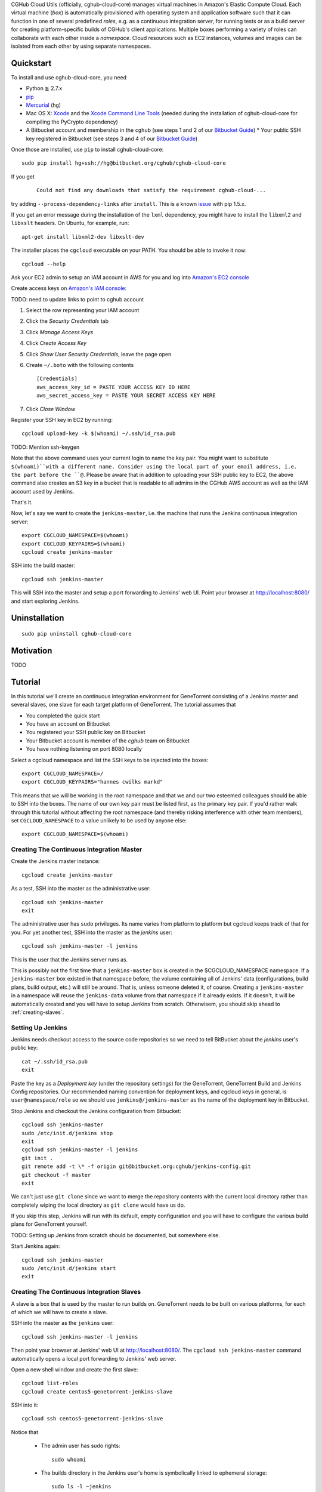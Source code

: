 CGHub Cloud Utils (officially, cghub-cloud-core) manages virtual machines in Amazon's Elastic
Compute Cloud. Each virtual machine (*box*) is automatically provisioned with operating system and
application software such that it can function in one of several predefined *roles*, e.g. as a
continuous integration server, for running tests or as a build server for creating platform-specific
builds of CGHub's client applications. Multiple boxes performing a variety of roles can collaborate
with each other inside a *namespace*. Cloud resources such as EC2 instances, volumes and images can
be isolated from each other by using separate namespaces.

Quickstart
==========

To install and use cghub-cloud-core, you need

* Python ≧ 2.7.x
* pip_
* Mercurial_ (``hg``)
* Mac OS X: Xcode_ and the `Xcode Command Line Tools`_ (needed during the installation of cghub-cloud-core for compiling the PyCrypto dependency)
* A Bitbucket account and membership in the ``cghub`` (see steps 1 and 2 of our `Bitbucket Guide`_) * Your public SSH key registered in Bitbucket (see steps 3 and 4 of our `Bitbucket Guide`_)

.. _pip: https://pip.readthedocs.org/en/latest/installing.html
.. _Mercurial: http://mercurial.selenic.com/
.. _Xcode: https://itunes.apple.com/us/app/xcode/id497799835?mt=12
.. _Xcode Command Line Tools: http://stackoverflow.com/questions/9329243/xcode-4-4-command-line-tools
.. _Bitbucket Guide: http://cgwiki.soe.ucsc.edu/index.php/Bitbucket_Repositories

Once those are installed, use ``pip`` to install cghub-cloud-core::

   sudo pip install hg+ssh://hg@bitbucket.org/cghub/cghub-cloud-core

If you get

    ::

         Could not find any downloads that satisfy the requirement cghub-cloud-...

try adding ``--process-dependency-links`` after ``install``. This is a known `issue`_ with pip 1.5.x.

.. _issue: https://mail.python.org/pipermail/distutils-sig/2014-January/023453.html

If you get an error message during the installation of the ``lxml`` dependency, you might have to install the ``libxml2`` and ``libxslt`` headers. On Ubuntu, for example, run::

   apt-get install libxml2-dev libxslt-dev

The installer places the ``cgcloud`` executable on your PATH. You should be able to invoke it now::

   cgcloud --help

Ask your EC2 admin to setup an IAM account in AWS for you and log into `Amazon's EC2 console
<https://console.aws.amazon.com/ec2/>`_

Create access keys on `Amazon's IAM console <https://console.aws.amazon.com/iam/home?#users>`_:

TODO: need to update links to point to cghub account

1. Select the row representing your IAM account
2. Click the *Security Credentials* tab
3. Click *Manage Access Keys*
4. Click *Create Access Key*
5. Click *Show User Security Credentials*, leave the page open
6. Create ``~/.boto`` with the following contents

   ::

      [Credentials]
      aws_access_key_id = PASTE YOUR ACCESS KEY ID HERE
      aws_secret_access_key = PASTE YOUR SECRET ACCESS KEY HERE

7. Click *Close Window*

Register your SSH key in EC2 by running::

    cgcloud upload-key -k $(whoami) ~/.ssh/id_rsa.pub


TODO: Mention ssh-keygen

Note that the above command uses your current login to name the key pair. You might want to
substitute ``$(whoami)``with a different name. Consider using the local part of your email address,
i.e. the part before the ``@``. Please be aware that in addition to uploading your SSH public key to EC2, the above command also creates an S3 key in a bucket that is readable to all admins in the CGHub AWS account as well as the IAM account used by Jenkins.

That's it.

Now, let's say we want to create the ``jenkins-master``, i.e. the machine that runs the
Jenkins continuous integration server::

   export CGCLOUD_NAMESPACE=$(whoami)
   export CGCLOUD_KEYPAIRS=$(whoami)
   cgcloud create jenkins-master

SSH into the build master::

   cgcloud ssh jenkins-master

This will SSH into the master and setup a port forwarding to Jenkins' web UI. Point your
browser at http://localhost:8080/ and start exploring Jenkins.

Uninstallation
==============

::

    sudo pip uninstall cghub-cloud-core

Motivation
==========

TODO

Tutorial
========

In this tutorial we'll create an continuous integration environment for GeneTorrent consisting of a Jenkins master and several slaves, one slave for each target platform of GeneTorrent. The tutorial assumes that 

* You completed the quick start
* You have an account on Bitbucket
* You registered your SSH public key on Bitbucket
* Your Bitbucket account is member of the *cghub* team on Bitbucket
* You have nothing listening on port 8080 locally

Select a cgcloud namespace and list the SSH keys to be injected into the boxes::

   export CGCLOUD_NAMESPACE=/
   export CGCLOUD_KEYPAIRS="hannes cwilks markd"

This means that we will be working in the root namespace and that we and our two esteemed
colleagues should be able to SSH into the boxes. The name of our own key pair must be listed first,
as the primary key pair. If you'd rather walk through this tutorial without affecting the root
namespace (and thereby risking interference with other team members), set ``CGCLOUD_NAMESPACE`` to a value unlikely to be used by anyone else::

   export CGCLOUD_NAMESPACE=$(whoami)

Creating The Continuous Integration Master
------------------------------------------

Create the Jenkins master instance::

   cgcloud create jenkins-master
   
As a test, SSH into the master as the administrative user::

   cgcloud ssh jenkins-master
   exit
   
The administrative user has ``sudo`` privileges. Its name varies from platform to platform but
cgcloud keeps track of that for you. For yet another test, SSH into the master as the *jenkins*
user::

   cgcloud ssh jenkins-master -l jenkins
   
This is the user that the Jenkins server runs as. 

This is possibly not the first time that a ``jenkins-master`` box is created in the
$CGCLOUD_NAMESPACE namespace. If a ``jenkins-master`` box existed in that namespace before, the
volume containing all of Jenkins' data (configurations, build plans, build output, etc.) will still
be around. That is, unless someone deleted it, of course. Creating a ``jenkins-master`` in a
namespace will reuse the ``jenkins-data`` volume from that namespace if it already exists. If it
doesn't, it will be automatically created and you will have to setup Jenkins from scratch. Otherwisem, you should skip ahead to :ref:`creating-slaves`.

Setting Up Jenkins
------------------

Jenkins needs checkout access to the source code repositories so we need to tell BitBucket about the *jenkins* user's public key::

   cat ~/.ssh/id_rsa.pub
   exit
   
Paste the key as a *Deployment key* (under the repository settings) for the GeneTorrent, GeneTorrent Build and Jenkins Config repositories. Our recommended naming convention for deployment keys, and cgcloud keys in general, is ``user@namespace/role`` so we should use ``jenkins@/jenkins-master`` as the name of the deployment key in Bitbucket.

Stop Jenkins and checkout the Jenkins configuration from Bitbucket::

   cgcloud ssh jenkins-master
   sudo /etc/init.d/jenkins stop
   exit
   cgcloud ssh jenkins-master -l jenkins
   git init .
   git remote add -t \* -f origin git@bitbucket.org:cghub/jenkins-config.git
   git checkout -f master
   exit

We can't just use ``git clone`` since we want to merge the repository contents with the current
local directory rather than completely wiping the local directory as ``git clone`` would have us do.

If you skip this step, Jenkins will run with its default, empty configuration and you will have to
configure the various build plans for GeneTorrent yourself.

TODO: Setting up Jenkins from scratch should be documented, but somewhere else.

Start Jenkins again::

   cgcloud ssh jenkins-master
   sudo /etc/init.d/jenkins start
   exit

.. _creating-slaves:

Creating The Continuous Integration Slaves
------------------------------------------

A slave is a box that is used by the master to run builds on. GeneTorrent needs to be built on various platforms, for each of which we will have to create a slave.

SSH into the master as the ``jenkins`` user::

   cgcloud ssh jenkins-master -l jenkins
   
Then point your browser at Jenkins' web UI at http://localhost:8080/. The ``cgcloud ssh
jenkins-master`` command automatically opens a local port forwarding to Jenkins' web server.

Open a new shell window and create the first slave::

   cgcloud list-roles
   cgcloud create centos5-genetorrent-jenkins-slave
   
SSH into it::

   cgcloud ssh centos5-genetorrent-jenkins-slave

Notice that 

 * The admin user has sudo rights::
 
    sudo whoami
 
 * The builds directory in the Jenkins user's home is symbolically linked to ephemeral
   storage::
   
         sudo ls -l ~jenkins
   
 * git is installed::
   
      git --version
      exit

Now stop, image and terminate the box::

   cgcloud stop centos5-genetorrent-jenkins-slave
   cgcloud image centos5-genetorrent-jenkins-slave
   cgcloud terminate centos5-genetorrent-jenkins-slave
   cgcloud register-slaves jenkins-master centos5-genetorrent-jenkins-slave

The ``register-slaves`` command adds a section to Jenkins' config.xml that tells Jenkins how to
spawn an instance of this slave from the image we just created. To put that change into effect,

::
   
      cgcloud ssh jenkins-master -l jenkins

and click *Manage Jenkins* in the Jenkins web UI and *Reload Configuration from Disk**.

Repeat this for all other slaves::

   for slave in $(./cgcloud list-roles | grep jenkins-slave | grep -v centos5-genetorrent-jenkins-slave); do
       cgcloud create $slave --image --terminate
   done

Note how the above command makes use of the ``--image`` and ``--terminate`` options to combine the creation of a box with image creation and termination into a single command.

